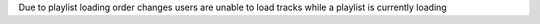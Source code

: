Due to playlist loading order changes users are unable to load tracks while a playlist is currently loading